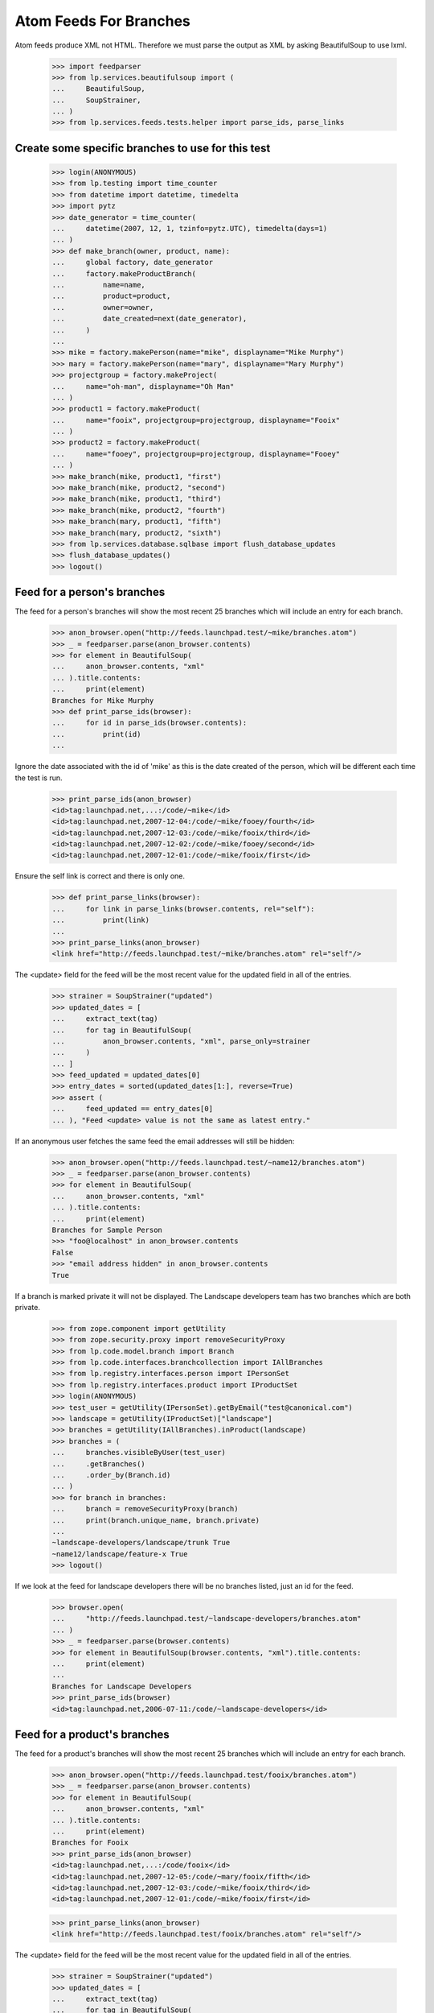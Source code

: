 Atom Feeds For Branches
=======================

Atom feeds produce XML not HTML.  Therefore we must parse the output as XML
by asking BeautifulSoup to use lxml.

    >>> import feedparser
    >>> from lp.services.beautifulsoup import (
    ...     BeautifulSoup,
    ...     SoupStrainer,
    ... )
    >>> from lp.services.feeds.tests.helper import parse_ids, parse_links

Create some specific branches to use for this test
--------------------------------------------------

    >>> login(ANONYMOUS)
    >>> from lp.testing import time_counter
    >>> from datetime import datetime, timedelta
    >>> import pytz
    >>> date_generator = time_counter(
    ...     datetime(2007, 12, 1, tzinfo=pytz.UTC), timedelta(days=1)
    ... )
    >>> def make_branch(owner, product, name):
    ...     global factory, date_generator
    ...     factory.makeProductBranch(
    ...         name=name,
    ...         product=product,
    ...         owner=owner,
    ...         date_created=next(date_generator),
    ...     )
    ...
    >>> mike = factory.makePerson(name="mike", displayname="Mike Murphy")
    >>> mary = factory.makePerson(name="mary", displayname="Mary Murphy")
    >>> projectgroup = factory.makeProject(
    ...     name="oh-man", displayname="Oh Man"
    ... )
    >>> product1 = factory.makeProduct(
    ...     name="fooix", projectgroup=projectgroup, displayname="Fooix"
    ... )
    >>> product2 = factory.makeProduct(
    ...     name="fooey", projectgroup=projectgroup, displayname="Fooey"
    ... )
    >>> make_branch(mike, product1, "first")
    >>> make_branch(mike, product2, "second")
    >>> make_branch(mike, product1, "third")
    >>> make_branch(mike, product2, "fourth")
    >>> make_branch(mary, product1, "fifth")
    >>> make_branch(mary, product2, "sixth")
    >>> from lp.services.database.sqlbase import flush_database_updates
    >>> flush_database_updates()
    >>> logout()


Feed for a person's branches
----------------------------

The feed for a person's branches will show the most recent 25 branches
which will include an entry for each branch.

    >>> anon_browser.open("http://feeds.launchpad.test/~mike/branches.atom")
    >>> _ = feedparser.parse(anon_browser.contents)
    >>> for element in BeautifulSoup(
    ...     anon_browser.contents, "xml"
    ... ).title.contents:
    ...     print(element)
    Branches for Mike Murphy
    >>> def print_parse_ids(browser):
    ...     for id in parse_ids(browser.contents):
    ...         print(id)
    ...

Ignore the date associated with the id of 'mike' as this is the date created
of the person, which will be different each time the test is run.

    >>> print_parse_ids(anon_browser)
    <id>tag:launchpad.net,...:/code/~mike</id>
    <id>tag:launchpad.net,2007-12-04:/code/~mike/fooey/fourth</id>
    <id>tag:launchpad.net,2007-12-03:/code/~mike/fooix/third</id>
    <id>tag:launchpad.net,2007-12-02:/code/~mike/fooey/second</id>
    <id>tag:launchpad.net,2007-12-01:/code/~mike/fooix/first</id>

Ensure the self link is correct and there is only one.

    >>> def print_parse_links(browser):
    ...     for link in parse_links(browser.contents, rel="self"):
    ...         print(link)
    ...
    >>> print_parse_links(anon_browser)
    <link href="http://feeds.launchpad.test/~mike/branches.atom" rel="self"/>

The <update> field for the feed will be the most recent value for the
updated field in all of the entries.

    >>> strainer = SoupStrainer("updated")
    >>> updated_dates = [
    ...     extract_text(tag)
    ...     for tag in BeautifulSoup(
    ...         anon_browser.contents, "xml", parse_only=strainer
    ...     )
    ... ]
    >>> feed_updated = updated_dates[0]
    >>> entry_dates = sorted(updated_dates[1:], reverse=True)
    >>> assert (
    ...     feed_updated == entry_dates[0]
    ... ), "Feed <update> value is not the same as latest entry."

If an anonymous user fetches the same feed the email addresses will
still be hidden:

    >>> anon_browser.open("http://feeds.launchpad.test/~name12/branches.atom")
    >>> _ = feedparser.parse(anon_browser.contents)
    >>> for element in BeautifulSoup(
    ...     anon_browser.contents, "xml"
    ... ).title.contents:
    ...     print(element)
    Branches for Sample Person
    >>> "foo@localhost" in anon_browser.contents
    False
    >>> "email address hidden" in anon_browser.contents
    True

If a branch is marked private it will not be displayed.  The Landscape
developers team has two branches which are both private.

    >>> from zope.component import getUtility
    >>> from zope.security.proxy import removeSecurityProxy
    >>> from lp.code.model.branch import Branch
    >>> from lp.code.interfaces.branchcollection import IAllBranches
    >>> from lp.registry.interfaces.person import IPersonSet
    >>> from lp.registry.interfaces.product import IProductSet
    >>> login(ANONYMOUS)
    >>> test_user = getUtility(IPersonSet).getByEmail("test@canonical.com")
    >>> landscape = getUtility(IProductSet)["landscape"]
    >>> branches = getUtility(IAllBranches).inProduct(landscape)
    >>> branches = (
    ...     branches.visibleByUser(test_user)
    ...     .getBranches()
    ...     .order_by(Branch.id)
    ... )
    >>> for branch in branches:
    ...     branch = removeSecurityProxy(branch)
    ...     print(branch.unique_name, branch.private)
    ...
    ~landscape-developers/landscape/trunk True
    ~name12/landscape/feature-x True
    >>> logout()

If we look at the feed for landscape developers there will be no
branches listed, just an id for the feed.

    >>> browser.open(
    ...     "http://feeds.launchpad.test/~landscape-developers/branches.atom"
    ... )
    >>> _ = feedparser.parse(browser.contents)
    >>> for element in BeautifulSoup(browser.contents, "xml").title.contents:
    ...     print(element)
    ...
    Branches for Landscape Developers
    >>> print_parse_ids(browser)
    <id>tag:launchpad.net,2006-07-11:/code/~landscape-developers</id>


Feed for a product's branches
-----------------------------

The feed for a product's branches will show the most recent 25 branches
which will include an entry for each branch.

    >>> anon_browser.open("http://feeds.launchpad.test/fooix/branches.atom")
    >>> _ = feedparser.parse(anon_browser.contents)
    >>> for element in BeautifulSoup(
    ...     anon_browser.contents, "xml"
    ... ).title.contents:
    ...     print(element)
    Branches for Fooix
    >>> print_parse_ids(anon_browser)
    <id>tag:launchpad.net,...:/code/fooix</id>
    <id>tag:launchpad.net,2007-12-05:/code/~mary/fooix/fifth</id>
    <id>tag:launchpad.net,2007-12-03:/code/~mike/fooix/third</id>
    <id>tag:launchpad.net,2007-12-01:/code/~mike/fooix/first</id>

    >>> print_parse_links(anon_browser)
    <link href="http://feeds.launchpad.test/fooix/branches.atom" rel="self"/>

The <update> field for the feed will be the most recent value for the
updated field in all of the entries.

    >>> strainer = SoupStrainer("updated")
    >>> updated_dates = [
    ...     extract_text(tag)
    ...     for tag in BeautifulSoup(
    ...         anon_browser.contents, "xml", parse_only=strainer
    ...     )
    ... ]
    >>> feed_updated = updated_dates[0]
    >>> entry_dates = sorted(updated_dates[1:], reverse=True)
    >>> assert (
    ...     feed_updated == entry_dates[0]
    ... ), "Feed <update> value is not the same as latest entry."


Feed for a project group's branches
-----------------------------------

The feed for a project group's branches will show the most recent 25
branches which will include an entry for each branch.

    >>> anon_browser.open("http://feeds.launchpad.test/oh-man/branches.atom")
    >>> _ = feedparser.parse(anon_browser.contents)
    >>> for element in BeautifulSoup(
    ...     anon_browser.contents, "xml"
    ... ).title.contents:
    ...     print(element)
    Branches for Oh Man
    >>> print_parse_ids(anon_browser)
    <id>tag:launchpad.net,...:/code/oh-man</id>
    <id>tag:launchpad.net,2007-12-06:/code/~mary/fooey/sixth</id>
    <id>tag:launchpad.net,2007-12-05:/code/~mary/fooix/fifth</id>
    <id>tag:launchpad.net,2007-12-04:/code/~mike/fooey/fourth</id>
    <id>tag:launchpad.net,2007-12-03:/code/~mike/fooix/third</id>
    <id>tag:launchpad.net,2007-12-02:/code/~mike/fooey/second</id>
    <id>tag:launchpad.net,2007-12-01:/code/~mike/fooix/first</id>

    >>> print_parse_links(anon_browser)
    <link href="http://feeds.launchpad.test/oh-man/branches.atom" rel="self"/>

The <update> field for the feed will be the most recent value for the
updated field in all of the entries.

    >>> strainer = SoupStrainer("updated")
    >>> updated_dates = [
    ...     extract_text(tag)
    ...     for tag in BeautifulSoup(
    ...         anon_browser.contents, "xml", parse_only=strainer
    ...     )
    ... ]
    >>> feed_updated = updated_dates[0]
    >>> entry_dates = sorted(updated_dates[1:], reverse=True)
    >>> assert (
    ...     feed_updated == entry_dates[0]
    ... ), "Feed <update> value is not the same as latest entry."


Feed for a single branch
------------------------

A single branch can have an Atom feed with each revision being a
different entry.

    >>> url = (
    ...     "http://feeds.launchpad.test/~mark/firefox/release--0.9.1/"
    ...     "branch.atom"
    ... )
    >>> browser.open(url)
    >>> _ = feedparser.parse(browser.contents)
    >>> for element in BeautifulSoup(browser.contents, "xml").title.contents:
    ...     print(element)
    ...
    Latest Revisions for Branch lp://dev/~mark/firefox/release--0.9.1
    >>> print(browser.url)
    http://feeds.launchpad.test/~mark/firefox/release--0.9.1/branch.atom

The first <id> in a feed identifies the feed.  Each entry then has its
own <id>, which in the case of a single branch feed will be identical.

    >>> soup = BeautifulSoup(
    ...     browser.contents, "xml", parse_only=SoupStrainer("id")
    ... )
    >>> ids = parse_ids(browser.contents)
    >>> for id_ in ids:
    ...     print(id_)  # noqa
    ...
    <id>tag:launchpad.net,2006-10-16:/code/~mark/firefox/release--0.9.1</id>
    <id>tag:launchpad.net,2005-03-09:/code/~mark/firefox/release--0.9.1/revision/1</id>
    >>> print_parse_links(browser)  # noqa
    <link href="http://feeds.launchpad.test/~mark/firefox/release--0.9.1/branch.atom" rel="self"/>
    >>> strainer = SoupStrainer("updated")
    >>> updated_dates = [
    ...     extract_text(tag)
    ...     for tag in BeautifulSoup(
    ...         browser.contents, "xml", parse_only=strainer
    ...     )
    ... ]

The update date for the entire feed (updated_dates[0]) must be equal
to the update_date of the first entry in the feed (updated_dates[1]).

    >>> updated_dates[0] == updated_dates[1]
    True
